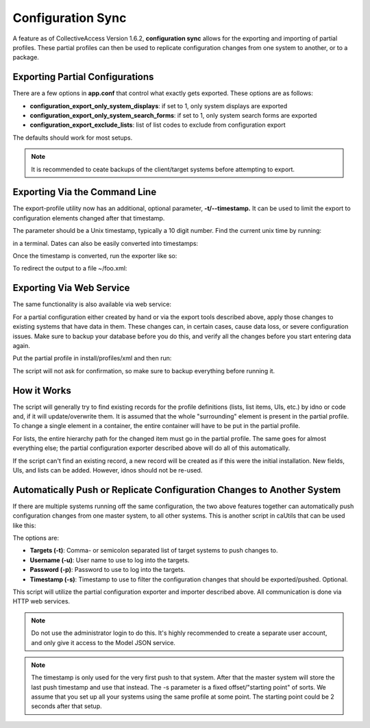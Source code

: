 Configuration Sync
==================

A feature as of CollectiveAccess Version 1.6.2, **configuration sync** allows for the exporting and importing of partial profiles. These partial profiles can then be used to replicate configuration changes from one system to another, or to a package.

Exporting Partial Configurations
--------------------------------

There are a few options in **app.conf** that control what exactly gets exported. These options are as follows:

* **configuration_export_only_system_displays**: if set to 1, only system displays are exported
* **configuration_export_only_system_search_forms**: if set to 1, only system search forms are exported
* **configuration_export_exclude_lists**: list of list codes to exclude from configuration export

The defaults should work for most setups.

.. note:: It is recommended to ceate backups of the client/target systems before attempting to export.

Exporting Via the Command Line
------------------------------

The export-profile utility now has an additional, optional parameter, **-t/--timestamp.** It can be used to limit the export to configuration elements changed after that timestamp. 

The parameter should be a Unix timestamp, typically a 10 digit number. Find the current unix time by running:

.. code-block: none

   date +%s

in a terminal. Dates can also be easily converted into timestamps:

.. code-block: php

   date -d"2016-01-28T10:00" +%s

Once the timestamp is converted, run the exporter like so:

.. code-block: php

   support/bin/caUtils export-profile -t 1465287584

To redirect the output to a file ~/foo.xml:

.. code-block: php

   support/bin/caUtils export-profile -t 1465287584 -o ~/foo.xml

Exporting Via Web Service
-------------------------

The same functionality is also available via web service:

.. code-block: php

   curl -XGET 'http://administrator:dublincore@localhost/service.php/model/exportConfig?modifiedAfter=1465287584'

For a partial configuration either created by hand or via the export tools described above, apply those changes to existing systems that have data in them. These changes can, in certain cases, cause data loss, or severe configuration issues. Make sure to backup your database before you do this, and verify all the changes before you start entering data again.

Put the partial profile in install/profiles/xml and then run: 

.. code-block: php

   support/bin/caUtils update-installation-profile -n <name_of_your_profile>

The script will not ask for confirmation, so make sure to backup everything before running it. 

How it Works
------------

The script will generally try to find existing records for the profile definitions (lists, list items, UIs, etc.) by idno or code and, if it will update/overwrite them. It is assumed that the whole "surrounding" element is present in the partial profile. To change a single element in a container, the entire container will have to be put in the partial profile. 

For lists, the entire hierarchy path for the changed item must go in the partial profile. The same goes for almost everything else; the partial configuration exporter described above will do all of this automatically. 

If the script can't find an existing record, a new record will be created as if this were the initial installation. New fields, UIs, and lists  can be added. However, idnos should not be re-used. 

Automatically Push or Replicate Configuration Changes to Another System
-----------------------------------------------------------------------

If there are multiple systems running off the same configuration, the two above features together can automatically push configuration changes from one master system, to all other systems. This is another script in caUtils that can be used like this:

.. code-block: php

   support/bin/caUtils push-config-changes -t http://yourclient/ -u configsync -p topsecret -s 1464870539

The options are:

* **Targets (-t)**: Comma- or semicolon separated list of target systems to push changes to.
* **Username (-u)**: User name to use to log into the targets.
* **Password (-p)**: Password to use to log into the targets.
* **Timestamp (-s)**: Timestamp to use to filter the configuration changes that should be exported/pushed. Optional.

This script will utilize the partial configuration exporter and importer described above. All communication is done via HTTP web services.

.. note:: Do not use the administrator login to do this. It's highly recommended to create a separate user account, and only give it access to the Model JSON service.

.. note:: The timestamp is only used for the very first push to that system. After that the master system will store the last push timestamp and use that instead. The -s parameter is a fixed offset/"starting point" of sorts. We assume that you set up all your systems using the same profile at some point. The starting point could be 2 seconds after that setup.





